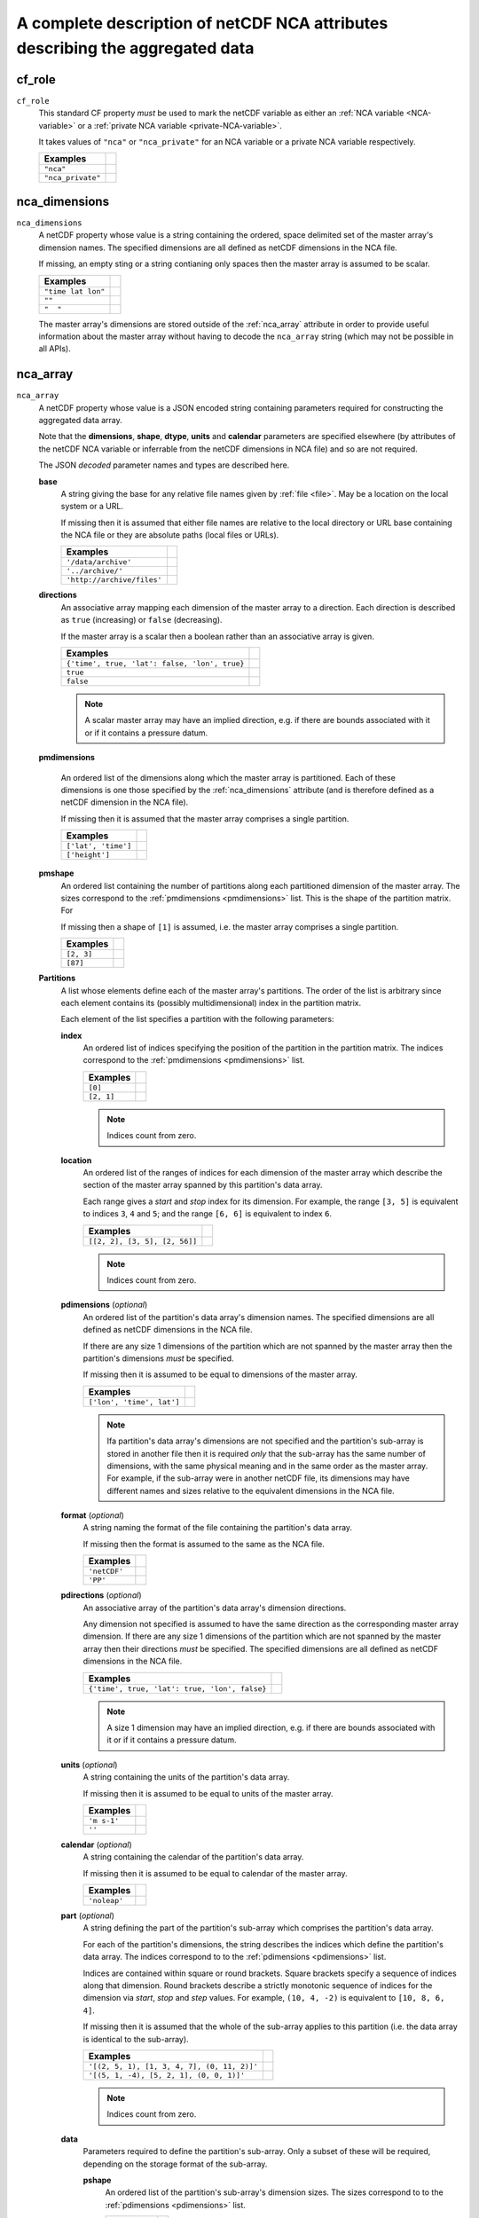 .. role:: raw-html(raw)
   :format: html

A complete description of netCDF NCA attributes describing the aggregated data
==============================================================================

.. _cf_role:

cf_role
-------

``cf_role``
   This standard CF property *must* be used to mark the netCDF variable
   as either an :ref:`NCA variable <NCA-variable>` or a :ref:`private
   NCA variable <private-NCA-variable>`.

   It takes values of ``"nca"`` or ``"nca_private"`` for an NCA
   variable or a private NCA variable respectively.

   =================  ==
   Examples
   =================  ==
   ``"nca"``
   ``"nca_private"``
   =================  ==

.. _nca_dimensions:

nca_dimensions
--------------

``nca_dimensions``
   A netCDF property whose value is a string containing the ordered,
   space delimited set of the master array's dimension names. The
   specified dimensions are all defined as netCDF dimensions in the
   NCA file.
   
   If missing, an empty sting or a string contianing only spaces then
   the master array is assumed to be scalar.

   ==================  ==
   Examples  
   ==================  ==
   ``"time lat lon"``
   ``""``
   ``"  "``
   ==================  ==

   The master array's dimensions are stored outside of the
   :ref:`nca_array` attribute in order to provide useful information
   about the master array without having to decode the ``nca_array``
   string (which may not be possible in all APIs).

.. _nca_array:

nca_array
---------

``nca_array``
   A netCDF property whose value is a JSON encoded string containing
   parameters required for constructing the aggregated data array.

   .. _shape:

   Note that the **dimensions**, **shape**, **dtype**, **units** and
   **calendar** parameters are specified elsewhere (by attributes of
   the netCDF NCA variable or inferrable from the netCDF dimensions in
   NCA file) and so are not required.

   The JSON *decoded* parameter names and types are described here.

   .. _base:

   **base**
      A string giving the base for any relative file names given by
      :ref:`file <file>`. May be a location on the local system or a
      URL.
 
      If missing then it is assumed that either file names are
      relative to the local directory or URL base containing the NCA
      file or they are absolute paths (local files or URLs).

      ==========================  ==
      Examples  
      ==========================  ==
      ``'/data/archive'``
      ``'../archive/'``
      ``'http://archive/files'``
      ==========================  ==
 
   **directions**
      An associative array mapping each dimension of the master array
      to a direction. Each direction is described as ``true``
      (increasing) or ``false`` (decreasing).

      If the master array is a scalar then a boolean rather than an
      associative array is given.

      =============================================  ==
      Examples  
      =============================================  ==
      ``{'time', true, 'lat': false, 'lon', true}``
      ``true``
      ``false``
      =============================================  ==

      .. note:: A scalar master array may have an implied direction,
                e.g. if there are bounds associated with it or if it
                contains a pressure datum.

   .. _pmdimensions:

   **pmdimensions**

      An ordered list of the dimensions along which the master array
      is partitioned. Each of these dimensions is one those specified
      by the :ref:`nca_dimensions` attribute (and is therefore defined
      as a netCDF dimension in the NCA file).

      If missing then it is assumed that the master array comprises a
      single partition.

      ===================  ==
      Examples  
      ===================  ==
      ``['lat', 'time']``
      ``['height']``
      ===================  ==

   **pmshape**
      An ordered list containing the number of partitions along each
      partitioned dimension of the master array. The sizes correspond
      to the :ref:`pmdimensions <pmdimensions>` list. This is the
      shape of the partition matrix. For

      If missing then a shape of ``[1]`` is assumed, i.e. the master
      array comprises a single partition.

      ==========  ==
      Examples  
      ==========  ==
      ``[2, 3]``
      ``[87]``
      ==========  ==

   **Partitions**
      A list whose elements define each of the master array's
      partitions. The order of the list is arbitrary since each
      element contains its (possibly multidimensional) index in the
      partition matrix.
 
      Each element of the list specifies a partition with the
      following parameters:

      **index**
         An ordered list of indices specifying the position of the
         partition in the partition matrix. The indices correspond to
         the :ref:`pmdimensions <pmdimensions>` list.
       
         ==========  ==
         Examples  
         ==========  ==
         ``[0]``
         ``[2, 1]``
         ==========  ==
         
         .. note:: Indices count from zero.

      .. _location:

      **location**
         An ordered list of the ranges of indices for each dimension
         of the master array which describe the section of the master
         array spanned by this partition's data array.
       
         Each range gives a *start* and *stop* index for its
         dimension.  For example, the range ``[3, 5]`` is equivalent
         to indices ``3``, ``4`` and ``5``; and the range ``[6, 6]``
         is equivalent to index ``6``.

         =============================  ==
         Examples  
         =============================  ==
         ``[[2, 2], [3, 5], [2, 56]]``
         =============================  ==
         
         .. note:: Indices count from zero.

      .. _pdimensions:

      **pdimensions** (*optional*)
         An ordered list of the partition's data array's dimension
         names. The specified dimensions are all defined as netCDF
         dimensions in the NCA file.
       
         If there are any size 1 dimensions of the partition which are
         not spanned by the master array then the partition's
         dimensions *must* be specified.
       
         If missing then it is assumed to be equal to dimensions of
         the master array.
       
         =========================  ==
         Examples  
         =========================  ==
         ``['lon', 'time', lat']``
         =========================  ==
         
         .. note:: Ifa partition's data array's dimensions are not
                   specified and the partition's sub-array is stored
                   in another file then it is required *only* that the
                   sub-array has the same number of dimensions, with
                   the same physical meaning and in the same order as
                   the master array. For example, if the sub-array
                   were in another netCDF file, its dimensions may
                   have different names and sizes relative to the
                   equivalent dimensions in the NCA file.

      **format** (*optional*)
          A string naming the format of the file containing the
          partition's data array.
       
          If missing then the format is assumed to the same as the NCA
          file.
       
          ============  ==
          Examples  
          ============  ==
          ``'netCDF'``
          ``'PP'``
          ============  ==

      .. _pdirections:
         
      **pdirections** (*optional*)
         An associative array of the partition's data array's
         dimension directions.
       
       	 Any dimension not specified is assumed to have the same
       	 direction as the corresponding master array dimension. If
       	 there are any size 1 dimensions of the partition which are
       	 not spanned by the master array then their directions *must*
       	 be specified. The specified dimensions are all defined as
       	 netCDF dimensions in the NCA file.

         ==============================================  ==
         Examples  
         ==============================================  ==
          ``{'time', true, 'lat': true, 'lon', false}``
         ==============================================  ==

	 .. note:: A size 1 dimension may have an implied direction,
          	   e.g. if there are bounds associated with it or if
          	   it contains a pressure datum.
       
      **units** (*optional*)
         A string containing the units of the partition's data
         array.
       
         If missing then it is assumed to be equal to units of the
         master array.

         ============  ==
         Examples  
         ============  ==
          ``'m s-1'``
          ``''``
         ============  ==
       
      **calendar** (*optional*)
         A string containing the calendar of the partition's data
         array.

         If missing then it is assumed to be equal to calendar of the
         master array.
  
         =============  ==
         Examples  
         =============  ==
          ``'noleap'``
         =============  ==
       
      .. _part:

      **part** (*optional*)
         A string defining the part of the partition's sub-array which
         comprises the partition's data array.

	 For each of the partition's dimensions, the string describes
	 the indices which define the partition's data array. The
	 indices correspond to to the :ref:`pdimensions <pdimensions>`
	 list.

	 Indices are contained within square or round brackets. Square
         brackets specify a sequence of indices along that
         dimension. Round brackets describe a strictly monotonic
         sequence of indices for the dimension via *start*, *stop* and
         *step* values. For example, ``(10, 4, -2)`` is equivalent to
         ``[10, 8, 6, 4]``.
       
         If missing then it is assumed that the whole of the sub-array
         applies to this partition (i.e. the data array is identical
         to the sub-array).

         ===========================================  ==
         Examples  
         ===========================================  ==
         ``'[(2, 5, 1), [1, 3, 4, 7], (0, 11, 2)]'``
         ``'[(5, 1, -4), [5, 2, 1], (0, 0, 1)]'``
         ===========================================  ==
	
         .. note:: Indices count from zero.

      .. _data:

      **data**
         Parameters required to define the partition's sub-array. Only
         a subset of these will be required, depending on the storage
         format of the sub-array.
       
         **pshape**
            An ordered list of the partition's sub-array's dimension
      	    sizes. The sizes correspond to to the :ref:`pdimensions
      	    <pdimensions>` list.

  	    =============  ==
	    Examples  
	    =============  ==
            ``[4, 7, 3]``
            =============  ==

  	    .. note:: These are *not* the sizes of partition's data
           	      array.

         .. _file:
	
         **file** (*optional*)
             A string naming the file which holds the partition's
             sub-array. May be a local file or a URL.

 	     If the file name has a relative path (local file or URL)
             then it is assumed to be relative to :ref:`base <base>`,
             if it is set, otherwise to the local directory or URL
             base containing the NCA file.

	     If the file name can not be resolved as a relative path
	     then it is assumed to be an absolute path.

     	     If missing then it is assumed to be the NCA file itself.
     	
	     =================================  ==
	     Examples  
	     =================================  ==
             ``'/home/me/file.nc'``
             ``'../file2.pp'``
             ``'file3.nc'``
             ``'http://archive/data/file.nc'``
             ``'data/file.nc'``
	     =================================  ==

         **pdtype** (*optional*)
            The data type of the partition's sub-array. Any of the
            netCDF data type strings are allowed.
          
     	    If missing then the data type of the master array is
     	    assumed.

	    ============  ==
	    Examples  
	    ============  ==
            ``'double'``
            ``'byte'``
            ``'char'``
            ============  ==
     	
         **ncvar** (*optional*, but required for netCDF files*)
            The name of the netCDF variable containing the partition's
            sub-array.

 	    =========  ==
	    Examples  
	    =========  ==
            ``'tas'``
            =========  ==
     	
         **file_offset** (*optional*)
            The non-negative integer word address of the file where
            the partition's sub-array starts.

  	    ===========  ==
	    Examples  
	    ===========  ==
            ``8460364``
            ===========  ==
     	
         **lbpack** (*optional, PP files only*)
            The PP integer packing code of the array.
     
            If missing then it is assumed to be ``0``, i.e. unpacked.

 	    ========  ==
	    Examples  
	    ========  ==
            ``1``
            ========  ==
     	
         **scale_factor** (*optional, non-netCDF files only*)
            The numeric scale factor (in the CF sense) of the
            partition's sub-array.

            For netCDF files, it is assumed that the scale factor will
            be accounted for when reading the file. Otherwise, if
            missing then it is assumed to be ``1`` (unscaled).
     
 	    =========  ==
	    Examples  
	    =========  ==
            ``100.0``
            =========  ==
     	
         **add_offset** (*optional, non-netCDF files only*)
            The numeric additive offset (in the CF sense) of the
       	    partition's sub-array.
     
     	    For netCDF files, it is assumed that the additive factor
            will be accounted for when reading the file. Otherwise, if
            missing then it is assumed to be ``0`` (no additive
            offset).

 	    ==========  ==
	    Examples  
	    ==========  ==
            ``273.15``
            ==========  ==
